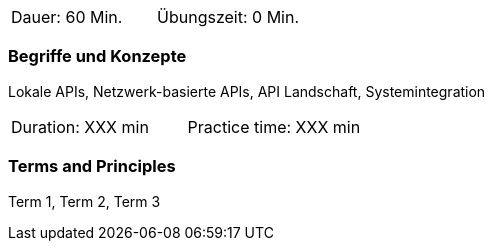 // tag::DE[]
|===
| Dauer: 60 Min. | Übungszeit: 0 Min.
|===

=== Begriffe und Konzepte
Lokale APIs, Netzwerk-basierte APIs, API Landschaft, Systemintegration

// end::DE[]

// tag::EN[]
|===
| Duration: XXX min | Practice time: XXX min
|===

=== Terms and Principles
Term 1, Term 2, Term 3
// end::EN[]
